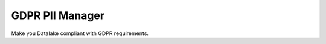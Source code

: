 GDPR PII Manager
=================================

Make you Datalake compliant with GDPR requirements.